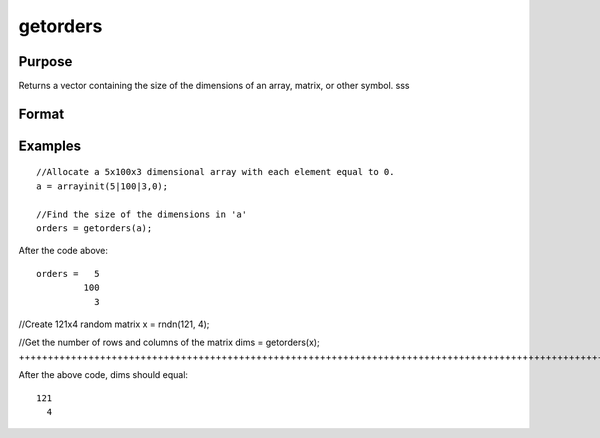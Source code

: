 
getorders
==============================================

Purpose
----------------

Returns a vector containing the size of the dimensions of an array, matrix, or other symbol.
sss

Format
----------------
.. function:: getorders(a)

    :param a: N-dimensional array, matrix, sparse matrix, string or string array.
    :type a: TODO

    :returns: orders (*Nx1 vector of orders*), the sizes of the dimensions of the array.

Examples
----------------

::

    //Allocate a 5x100x3 dimensional array with each element equal to 0.
    a = arrayinit(5|100|3,0);
    
    //Find the size of the dimensions in 'a'
    orders = getorders(a);

After the code above:

::

    orders =   5
             100
               3

//Create 121x4 random matrix
x = rndn(121, 4);

//Get the number of rows and columns of the matrix
dims = getorders(x);
+++++++++++++++++++++++++++++++++++++++++++++++++++++++++++++++++++++++++++++++++++++++++++++++++++++++++++++++++++++++

After the above code, dims should equal:

::

    121
      4

.. seealso:: Functions :func:`getdims`, :func:`rows`, :func:`cols`
